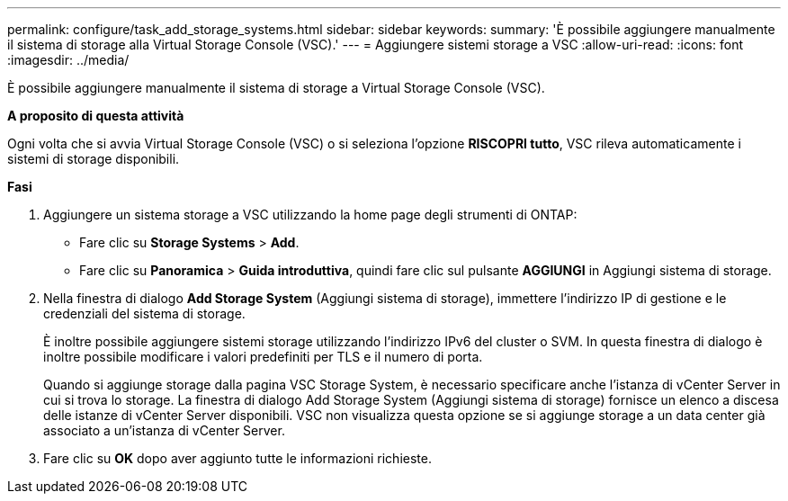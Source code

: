 ---
permalink: configure/task_add_storage_systems.html 
sidebar: sidebar 
keywords:  
summary: 'È possibile aggiungere manualmente il sistema di storage alla Virtual Storage Console (VSC).' 
---
= Aggiungere sistemi storage a VSC
:allow-uri-read: 
:icons: font
:imagesdir: ../media/


[role="lead"]
È possibile aggiungere manualmente il sistema di storage a Virtual Storage Console (VSC).

*A proposito di questa attività*

Ogni volta che si avvia Virtual Storage Console (VSC) o si seleziona l'opzione *RISCOPRI tutto*, VSC rileva automaticamente i sistemi di storage disponibili.

*Fasi*

. Aggiungere un sistema storage a VSC utilizzando la home page degli strumenti di ONTAP:
+
** Fare clic su *Storage Systems* > *Add*.
** Fare clic su *Panoramica* > *Guida introduttiva*, quindi fare clic sul pulsante *AGGIUNGI* in Aggiungi sistema di storage.


. Nella finestra di dialogo *Add Storage System* (Aggiungi sistema di storage), immettere l'indirizzo IP di gestione e le credenziali del sistema di storage.
+
È inoltre possibile aggiungere sistemi storage utilizzando l'indirizzo IPv6 del cluster o SVM. In questa finestra di dialogo è inoltre possibile modificare i valori predefiniti per TLS e il numero di porta.

+
Quando si aggiunge storage dalla pagina VSC Storage System, è necessario specificare anche l'istanza di vCenter Server in cui si trova lo storage. La finestra di dialogo Add Storage System (Aggiungi sistema di storage) fornisce un elenco a discesa delle istanze di vCenter Server disponibili. VSC non visualizza questa opzione se si aggiunge storage a un data center già associato a un'istanza di vCenter Server.

. Fare clic su *OK* dopo aver aggiunto tutte le informazioni richieste.

